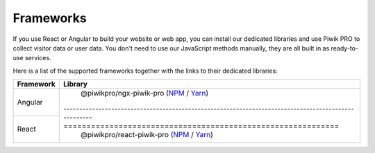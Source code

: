 ==========
Frameworks
==========

If you use React or Angular to build your website or web app, you can install our dedicated libraries and use Piwik PRO to collect visitor data or user data. You don't need to use our JavaScript methods manually, they are all built in as ready-to-use services.

Here is a list of the supported frameworks together with the links to their dedicated libraries:

+------------+----------------------------------------------------------------------------------------------------------------------------------------------------------------+
| Framework  | Library                                                                                                                                                        |
+============+================================================================================================================================================================+
| Angular    | @piwikpro/ngx-piwik-pro (`NPM <https://www.npmjs.com/package/@piwikpro/ngx-piwik-pro>`_ / `Yarn <https://yarnpkg.com/package/@piwikpro/ngx-piwik-pro>`_)       |
+------------+----------------------------------------------------------------------------------------------------============================================================+
| React      | @piwikpro/react-piwik-pro (`NPM <https://www.npmjs.com/package/@piwikpro/react-piwik-pro>`_ / `Yarn <https://yarnpkg.com/package/@piwikpro/react-piwik-pro>`_) |
+------------+----------------------------------------------------------------------------------------------------------------------------------------------------------------+
